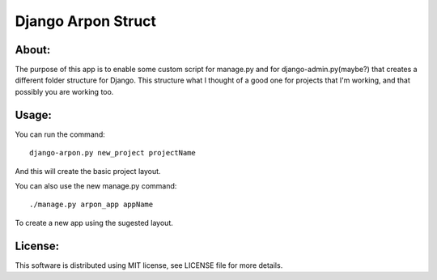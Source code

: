 ===================================
Django Arpon Struct
===================================

About:
-----------------------------------

The purpose of this app is to enable some custom script for manage.py and for django-admin.py(maybe?) that creates a different folder structure for Django.
This structure what I thought of a good one for projects that I'm working, and that possibly you are working too.



Usage:
-----------------------------------
You can run the command::

    django-arpon.py new_project projectName
And this will create the basic project layout.

You can also use the new manage.py command::

    ./manage.py arpon_app appName
To create a new app using the sugested layout.

License:
-----------------------------------
This software is distributed using MIT license, see LICENSE file for more details.
